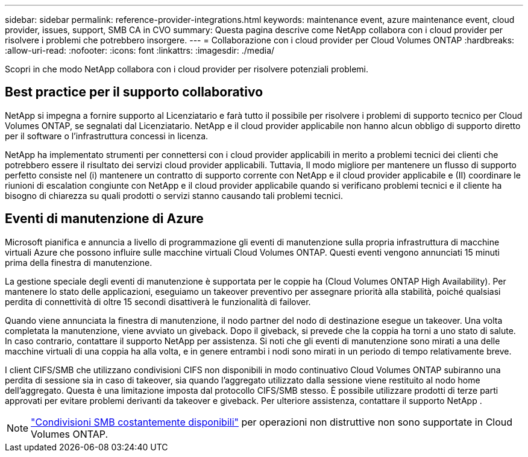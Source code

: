 ---
sidebar: sidebar 
permalink: reference-provider-integrations.html 
keywords: maintenance event, azure maintenance event, cloud provider, issues, support, SMB CA in CVO 
summary: Questa pagina descrive come NetApp collabora con i cloud provider per risolvere i problemi che potrebbero insorgere. 
---
= Collaborazione con i cloud provider per Cloud Volumes ONTAP
:hardbreaks:
:allow-uri-read: 
:nofooter: 
:icons: font
:linkattrs: 
:imagesdir: ./media/


[role="lead"]
Scopri in che modo NetApp collabora con i cloud provider per risolvere potenziali problemi.



== Best practice per il supporto collaborativo

NetApp si impegna a fornire supporto al Licenziatario e farà tutto il possibile per risolvere i problemi di supporto tecnico per Cloud Volumes ONTAP, se segnalati dal Licenziatario. NetApp e il cloud provider applicabile non hanno alcun obbligo di supporto diretto per il software o l'infrastruttura concessi in licenza.

NetApp ha implementato strumenti per connettersi con i cloud provider applicabili in merito a problemi tecnici dei clienti che potrebbero essere il risultato dei servizi cloud provider applicabili. Tuttavia, Il modo migliore per mantenere un flusso di supporto perfetto consiste nel (i) mantenere un contratto di supporto corrente con NetApp e il cloud provider applicabile e (II) coordinare le riunioni di escalation congiunte con NetApp e il cloud provider applicabile quando si verificano problemi tecnici e il cliente ha bisogno di chiarezza su quali prodotti o servizi stanno causando tali problemi tecnici.



== Eventi di manutenzione di Azure

Microsoft pianifica e annuncia a livello di programmazione gli eventi di manutenzione sulla propria infrastruttura di macchine virtuali Azure che possono influire sulle macchine virtuali Cloud Volumes ONTAP. Questi eventi vengono annunciati 15 minuti prima della finestra di manutenzione.

La gestione speciale degli eventi di manutenzione è supportata per le coppie ha (Cloud Volumes ONTAP High Availability). Per mantenere lo stato delle applicazioni, eseguiamo un takeover preventivo per assegnare priorità alla stabilità, poiché qualsiasi perdita di connettività di oltre 15 secondi disattiverà le funzionalità di failover.

Quando viene annunciata la finestra di manutenzione, il nodo partner del nodo di destinazione esegue un takeover. Una volta completata la manutenzione, viene avviato un giveback. Dopo il giveback, si prevede che la coppia ha torni a uno stato di salute. In caso contrario, contattare il supporto NetApp per assistenza. Si noti che gli eventi di manutenzione sono mirati a una delle macchine virtuali di una coppia ha alla volta, e in genere entrambi i nodi sono mirati in un periodo di tempo relativamente breve.

I client CIFS/SMB che utilizzano condivisioni CIFS non disponibili in modo continuativo Cloud Volumes ONTAP subiranno una perdita di sessione sia in caso di takeover, sia quando l'aggregato utilizzato dalla sessione viene restituito al nodo home dell'aggregato. Questa è una limitazione imposta dal protocollo CIFS/SMB stesso. È possibile utilizzare prodotti di terze parti approvati per evitare problemi derivanti da takeover e giveback. Per ulteriore assistenza, contattare il supporto NetApp .


NOTE: https://kb.netapp.com/on-prem/ontap/da/NAS/NAS-KBs/What_are_SMB_Continuous_Availability_CA_Shares["Condivisioni SMB costantemente disponibili"^] per operazioni non distruttive non sono supportate in Cloud Volumes ONTAP.
